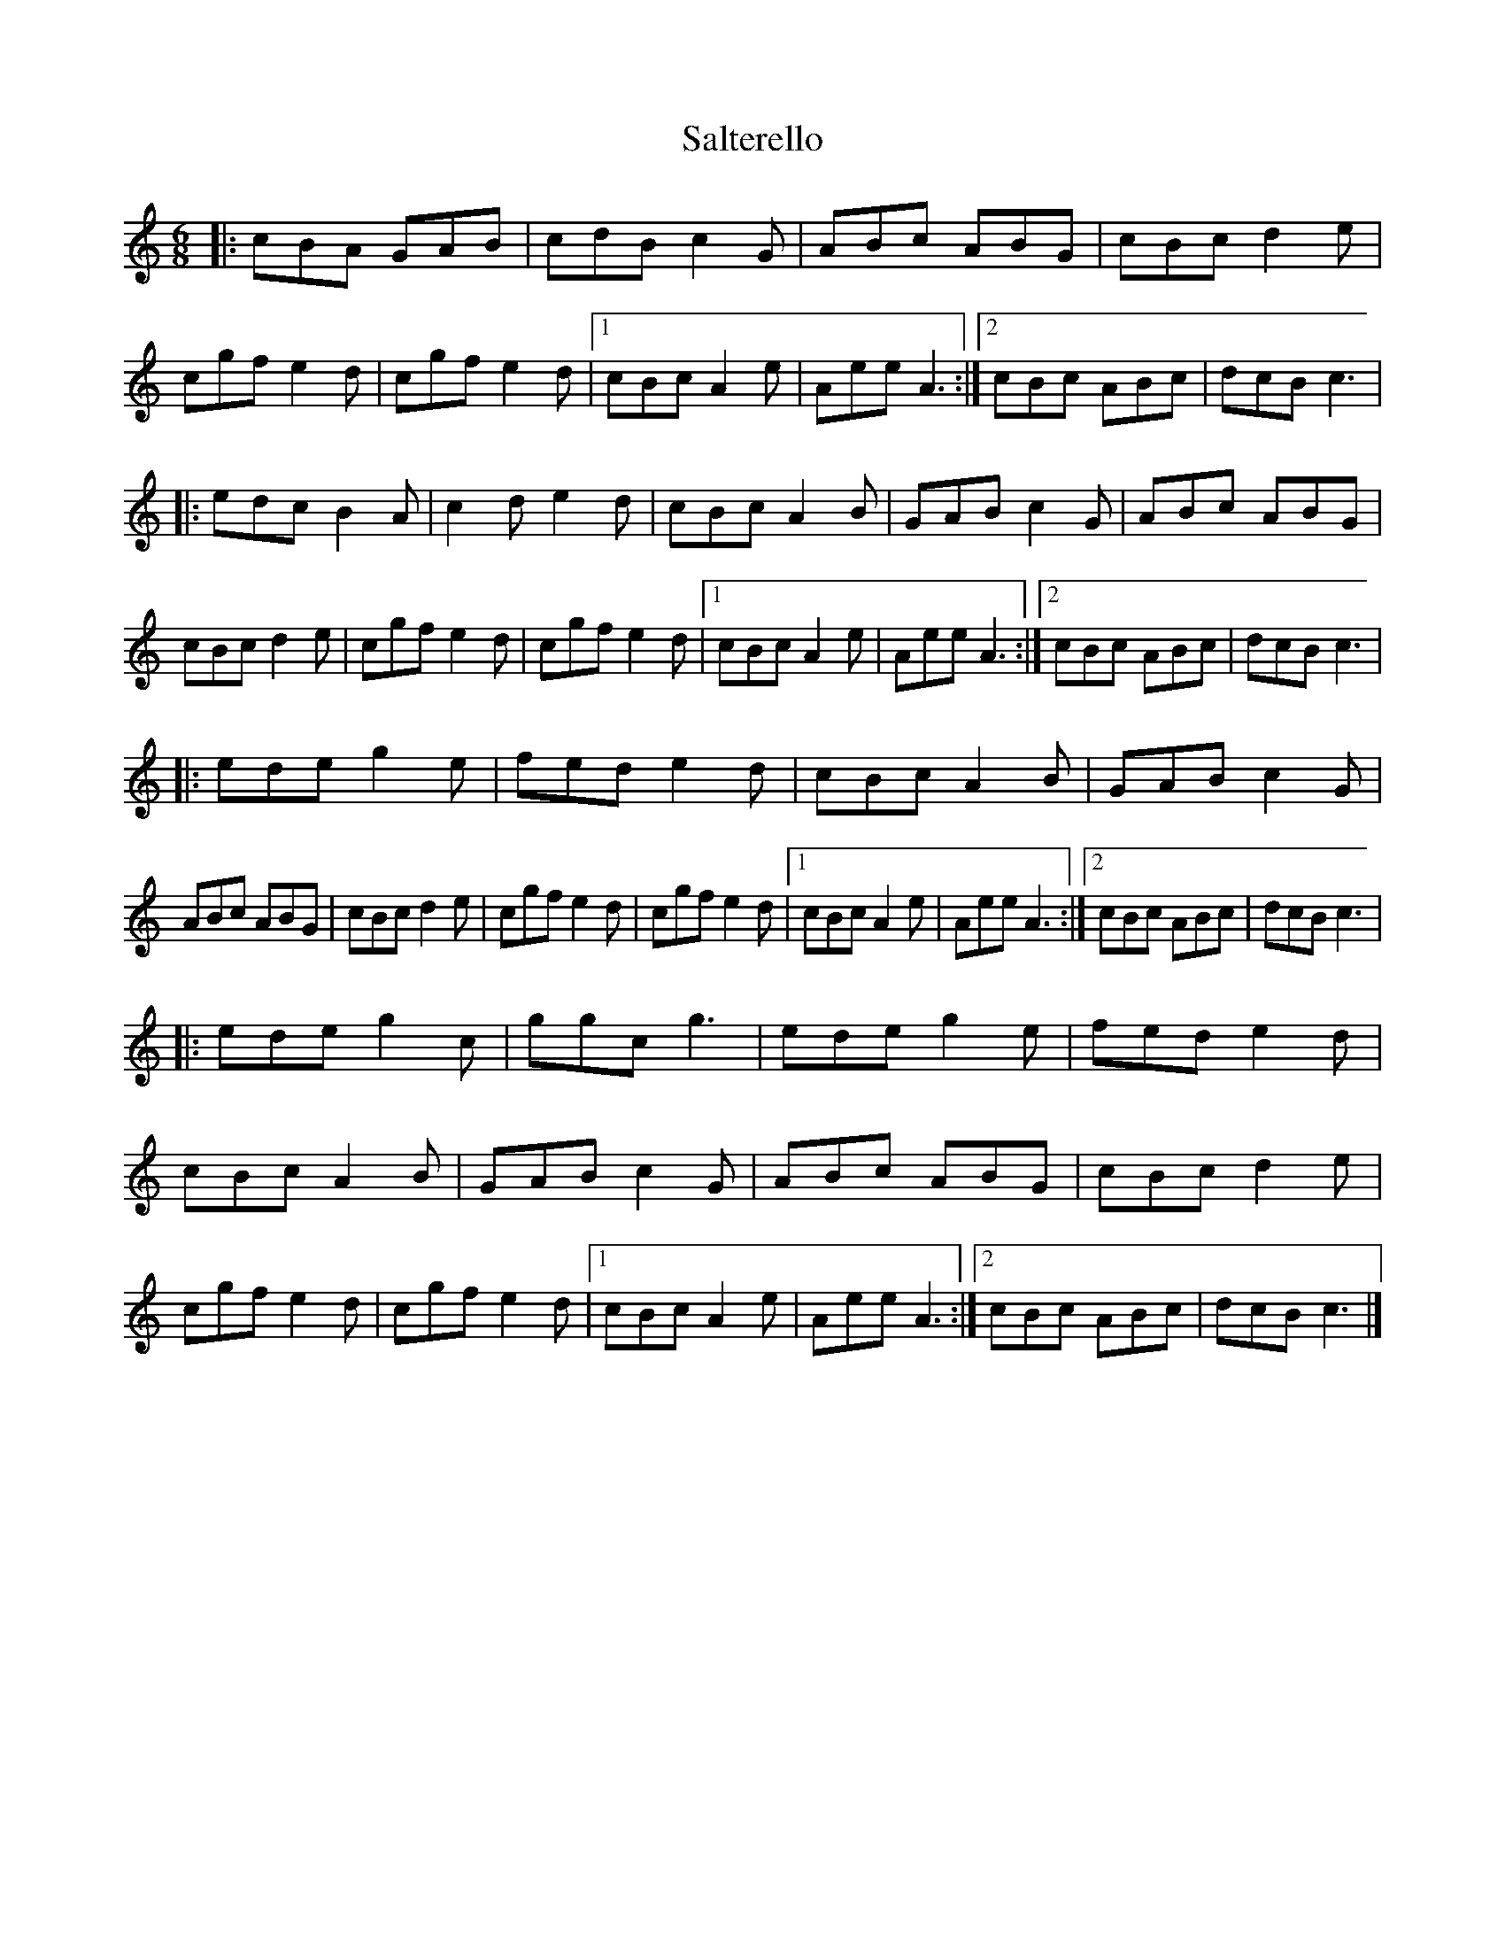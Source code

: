 X: 2
T: Salterello
Z: Guidus
S: https://thesession.org/tunes/7989#setting19227
R: jig
M: 6/8
L: 1/8
K: Cmaj
|:cBA GAB|cdB c2 G|ABc ABG|cBc d2e|cgf e2d|cgf e2d|1 cBc A2e|Aee A3 :|2 cBc ABc|dcB c3||:edc B2A|c2d e2d|cBc A2B|GAB c2G|ABc ABG|cBc d2e|cgf e2d|cgf e2d|1 cBc A2e|Aee A3 :|2 cBc ABc|dcB c3||:ede g2e|fed e2d|cBc A2B|GAB c2G|ABc ABG|cBc d2e|cgf e2d|cgf e2d|1 cBc A2e|Aee A3 :|2 cBc ABc|dcB c3||:ede g2c|ggc g3|ede g2e|fed e2d|cBc A2B|GAB c2G|ABc ABG|cBc d2e|cgf e2d|cgf e2d|1 cBc A2e|Aee A3 :|2 cBc ABc|dcB c3|]

